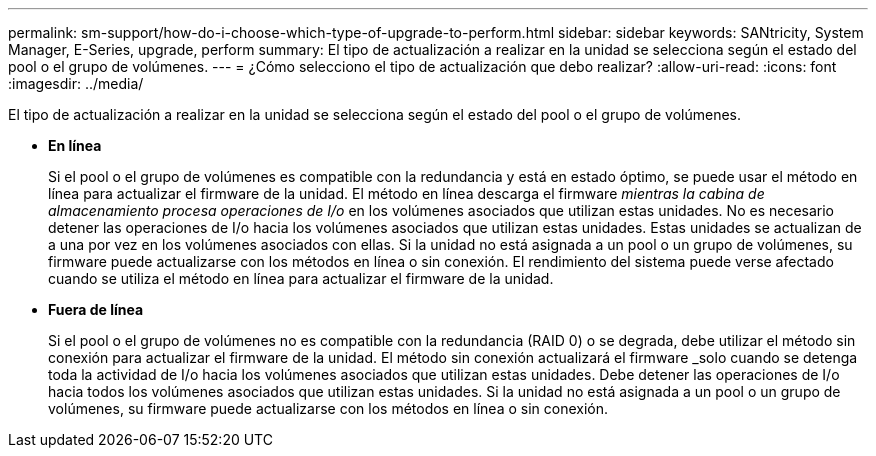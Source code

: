 ---
permalink: sm-support/how-do-i-choose-which-type-of-upgrade-to-perform.html 
sidebar: sidebar 
keywords: SANtricity, System Manager, E-Series, upgrade, perform 
summary: El tipo de actualización a realizar en la unidad se selecciona según el estado del pool o el grupo de volúmenes. 
---
= ¿Cómo selecciono el tipo de actualización que debo realizar?
:allow-uri-read: 
:icons: font
:imagesdir: ../media/


[role="lead"]
El tipo de actualización a realizar en la unidad se selecciona según el estado del pool o el grupo de volúmenes.

* *En línea*
+
Si el pool o el grupo de volúmenes es compatible con la redundancia y está en estado óptimo, se puede usar el método en línea para actualizar el firmware de la unidad. El método en línea descarga el firmware _mientras la cabina de almacenamiento procesa operaciones de I/o_ en los volúmenes asociados que utilizan estas unidades. No es necesario detener las operaciones de I/o hacia los volúmenes asociados que utilizan estas unidades. Estas unidades se actualizan de a una por vez en los volúmenes asociados con ellas. Si la unidad no está asignada a un pool o un grupo de volúmenes, su firmware puede actualizarse con los métodos en línea o sin conexión. El rendimiento del sistema puede verse afectado cuando se utiliza el método en línea para actualizar el firmware de la unidad.

* *Fuera de línea*
+
Si el pool o el grupo de volúmenes no es compatible con la redundancia (RAID 0) o se degrada, debe utilizar el método sin conexión para actualizar el firmware de la unidad. El método sin conexión actualizará el firmware _solo cuando se detenga toda la actividad de I/o hacia los volúmenes asociados que utilizan estas unidades. Debe detener las operaciones de I/o hacia todos los volúmenes asociados que utilizan estas unidades. Si la unidad no está asignada a un pool o un grupo de volúmenes, su firmware puede actualizarse con los métodos en línea o sin conexión.


